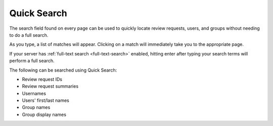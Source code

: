 .. _quick-search:

============
Quick Search
============

The search field found on every page can be used to quickly locate
review requests, users, and groups without needing to do a full search.

As you type, a list of matches will appear. Clicking on a match will
immediately take you to the appropriate page.

If your server has :ref:`full-text search <full-text-search>` enabled, hitting
enter after typing your search terms will perform a full search.

The following can be searched using Quick Search:

* Review request IDs
* Review request summaries
* Usernames
* Users' first/last names
* Group names
* Group display names
